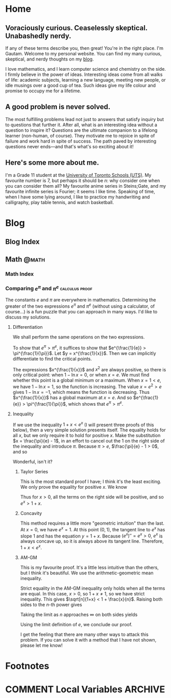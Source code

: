 #+HUGO_BASE_DIR: ../
#+author: Gautam Manohar
#+STARTUP: indent

* Home
:PROPERTIES:
:EXPORT_HUGO_SECTION: .
:EXPORT_FILE_NAME: _index
:END:
** Voraciously curious. Ceaselessly skeptical. Unabashedly nerdy.
If any of these terms describe you, then great!
You're in the right place.
I'm Gautam.
Welcome to my personal website.
You can find my many curious, skeptical, and nerdy thoughts on my [[/blog/][blog]].

I love mathematics, and I learn computer science and chemistry on the side.
I firmly believe in the power of ideas.
Interesting ideas come from all walks of life: academic subjects, learning a new language, meeting new people, or idle musings over a good cup of tea.
Such ideas give my life colour and promise to occupy me for a lifetime.
** A good problem is never solved.
The most fulfilling problems lead not just to answers that satisfy inquiry but to questions that further it.
After all, what is an interesting idea without a question to inspire it?
Questions are the ultimate companion to a lifelong learner (non-human, of course).
They motivate me to rejoice in spite of failure and work hard in spite of success.
The path paved by interesting questions never ends---and that's what's so exciting about it!
** Here's some more about me.
I'm a Grade 11 student at the [[https://utschools.ca][University of Toronto Schools (UTS)]].
My favourite number is 7, but perhaps it should be $n$: why consider one when you can consider them all?
My favourite anime series in Steins;Gate, and my favourite infinite series is Fourier; it seems I like time.
Speaking of time, when I have some lying around, I like to practice my handwriting and calligraphy, play table tennis, and watch basketball.

* Blog
:PROPERTIES:
:EXPORT_HUGO_SECTION: blog
:END:
** Blog Index
:PROPERTIES:
:EXPORT_FILE_NAME: _index
:END:
** Math                                                              :@math: 
:PROPERTIES:
:EXPORT_HUGO_SECTION: ./blog/math
:END:
*** Math Index
:PROPERTIES:
:EXPORT_FILE_NAME: _index
:END:
*** Comparing $e^\pi$ and $\pi^e$                            :calculus:proof:
:PROPERTIES:
:EXPORT_FILE_NAME: e-pi
:EXPORT_DATE: 2018-02-01
:EXPORT_HUGO_CUSTOM_FRONT_MATTER: :shorttitle "Comparing Powers of e and pi"
:EXPORT_DESCRIPTION: "Which is greater: e^pi or pi^e? I solve this puzzle with differentiation, Taylor series, concavity, and the arithmetic-geometric mean inequality."
:END:
The constants $e$ and $\pi$ are everywhere in mathematics.
Determining the greater of the two expressions $e^\pi$ and $\pi^e$ (without using a calculator, of course...) is a fun puzzle that you can approach in many ways.
I'd like to discuss my solutions.
**** Differentiation
We shall perform the same operations on the two expressions.
\begin{equation}
    \begin{split}
        e^{\pi} &\odot \pi^e \\
        e^{\frac{\pi}{e}} &\odot \pi^{\frac{e}{e}} \\
        e^{\frac{1}{e}} &\odot \pi^{\frac{1}{\pi}}
    \end{split}
\end{equation}
To show that $e^\pi > \pi^e$, it suffices to show that $e^{\frac{1}{e}} > \pi^{\frac{1}{\pi}}$.
Let $y = x^{\frac{1}{x}}$.
Then we can implicitly differentiate to find the critical points.
\begin{equation}
	\begin{split}
		\ln{y} &= \ln{x^{\frac{1}{x}}} \\
		\ln{y} &= \frac{\ln{x}}{x} \\
		\diff{}{x}\ln{y} &= \diff{}{x}\frac{\ln{x}}{x} \\
		\frac{1}{y}y' &= \frac{x\left(\frac{1}{x}\right) - \ln{x}\cdot1}{x^2} \\
		y' &= x^{\frac{1}{x}}\frac{1 - \ln{x}}{x^2}.
	\end{split}
\end{equation}
The expressions $x^{\frac{1}{x}}$ and $x^2$ are always positive, so there is only critical point: when $1 - \ln{x} = 0$, or when $x = e$.
We must find whether this point is a global minimum or a maximum.
When $x = 1 < e$, we have $1 - \ln{x} = 1$, so the function is increasing.
The value $x = e^2 > e$ gives $1 - \ln{x} = -1$, which means the function is decreasing.
Thus $x^{\frac{1}{x}}$ has a global maximum at $x = e$.
And so $e^{\frac{1}{e}} > \pi^{\frac{1}{\pi}}$, which shows that $e^\pi > \pi^e$.
**** Inequality
If we use the inequality $1 + x < e^x$ (I will present three proofs of this below), then a very simple solution presents itself.
The equality holds for all $x$, but we only require it to hold for positive $x$.
Make the substitution $x = \frac{\pi}{e} - 1$, in an effort to cancel out the 1 on the right side of the inequality and introduce $\pi$.
Because $\pi > e$, $\frac{\pi}{e} - 1 > 0$, and so
\begin{equation}
    \begin{split}
        1 + \frac{\pi}{e} - 1 &< e^{\frac{\pi}{e} - 1} \\
	    \pi\cdot\frac{1}{e} &< e^{\frac{\pi}{e}} \cdot \frac{1}{e} \\
		\pi &< e^{\frac{\pi}{e}}\\
		\pi^e &< e^\pi.
    \end{split}
\end{equation}
Wonderful, isn't it?
***** Taylor Series
This is the most standard proof I have; I think it's the least exciting.
We only prove the equality for positive $x$.
We know
\begin{equation}
e^x = 1 + x + \frac{x^2}{2!} + \frac{x^3}{3!} + \cdots
\end{equation}
Thus for $x > 0$, all the terms on the right side will be positive, and so $e^x > 1 + x$.
***** Concavity
This method requires a little more "geometric intuition" than the last.
At $x = 0$, we have $e^x = 1$.
At this point $(0,1)$, the tangent line to $e^x$ has slope $1$ and has the equation $y = 1 + x$.
Because $(e^x)'' = e^x > 0$, $e^x$ is always concave up, so it is always above its tangent line.
Therefore, $1 + x < e^x$.
***** AM-GM
This is my favourite proof.
It's a little less intuitive than the others, but I think it's beautiful.
We use the arithmetic-geometric mean inequality.
\begin{equation}
    \begin{split}
	     \sqrt[n]{1+x} &= \sqrt[n]{\smash[b]{\underbrace{1\cdot1\cdots1}_{\text{$n-1$ times}}\cdot(1+x)}} \\\\[1em]
	     &\le \frac{\overbrace{1+\dotsb+1}^{\text{$n-1$ times}}+(1+x)}{n} \\
	     &= \frac{\overbrace{1+\dotsb+1}^{\text{$n$ times}}+x}{n} \\
	    &= 1 + \frac{x}{n}.
    \end{split}
\end{equation}
Strict equality in the AM-GM inequality only holds when all the terms are equal.
In this case, $x > 0$, so $1 + x \neq 1$, so we have strict inequality.
This gives $\sqrt[n]{1+x} < 1 + \frac{x}{n}$.
Raising both sides to the $n$-th power gives
\begin{equation}
    1 + x < \left(1 + \frac{x}{n}\right)^n.
\end{equation}
Taking the limit as $n$ approaches $\infty$ on both sides yields
\begin{equation}
    \begin{split}
        \lim_{n\to\infty} (1 + x) &< \lim_{n\to\infty} \left(1 + \frac{x}{n}\right)^n \\
        1 + x &< e^x.
    \end{split}
\end{equation}
Using the limit definition of $e$, we conclude our proof.

I get the feeling that there are many other ways to attack this problem.
If you can solve it with a method that I have not shown, please let me know!
* Footnotes
* COMMENT Local Variables                                                   :ARCHIVE:
# Local Variables:
# eval: (add-hook 'after-save-hook #'org-hugo-export-wim-to-md-after-save :append :local)
# End:
